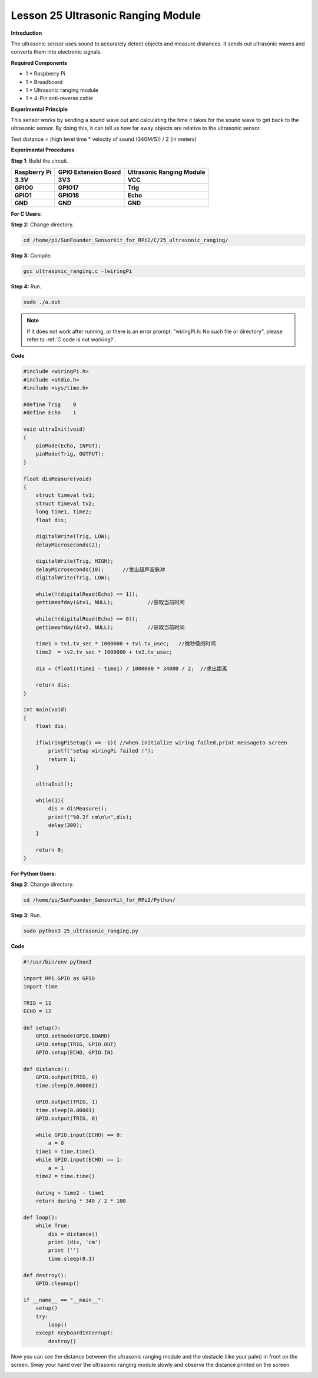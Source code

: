 Lesson 25 Ultrasonic Ranging Module
=====================================

**Introduction**

The ultrasonic sensor uses sound to accurately detect objects and
measure distances. It sends out ultrasonic waves and converts them into
electronic signals.

.. image:: media/image33.png
   :width: 2.35347in
   :height: 1.50903in

**Required Components**

- 1 \* Raspberry Pi

- 1 \* Breadboard

- 1 \* Ultrasonic ranging module

- 1 \* 4-Pin anti-reverse cable

**Experimental Principle**

This sensor works by sending a sound wave out and calculating the time
it takes for the sound wave to get back to the ultrasonic sensor. By
doing this, it can tell us how far away objects are relative to the
ultrasonic sensor.

Test distance = (high level time \* velocity of sound (340M/S)) / 2 (in
meters)

**Experimental Procedures**

**Step 1**: Build the circuit.

+-----------------------+---------------------+------------------------+
| **Raspberry Pi**      | **GPIO Extension    | **Ultrasonic Ranging   |
|                       | Board**             | Module**               |
+-----------------------+---------------------+------------------------+
| **3.3V**              | **3V3**             | **VCC**                |
+-----------------------+---------------------+------------------------+
| **GPIO0**             | **GPIO17**          | **Trig**               |
+-----------------------+---------------------+------------------------+
| **GPIO1**             | **GPIO18**          | **Echo**               |
+-----------------------+---------------------+------------------------+
| **GND**               | **GND**             | **GND**                |
+-----------------------+---------------------+------------------------+

.. image:: media/image208.png
   :alt: C:\Users\Daisy\Desktop\Fritzing(英语)\25_Ultrasonic_Ranging_bb.png25_Ultrasonic_Ranging_bb
   :width: 6.09861in
   :height: 5.53472in

**For C Users:**

**Step 2:** Change directory.

.. raw:: html

    <run></run>

.. code-block::

   cd /home/pi/SunFounder_SensorKit_for_RPi2/C/25_ultrasonic_ranging/

**Step 3:** Compile.

.. raw:: html

    <run></run>

.. code-block::

    gcc ultrasonic_ranging.c -lwiringPi

**Step 4:** Run.

.. raw:: html

    <run></run>

.. code-block::

    sudo ./a.out

.. note::

   If it does not work after running, or there is an error prompt: \"wiringPi.h: No such file or directory\", please refer to :ref:`C code is not working?`.

**Code**

.. code-block:: c

    #include <wiringPi.h>
    #include <stdio.h>
    #include <sys/time.h>

    #define Trig    0
    #define Echo    1

    void ultraInit(void)
    {
        pinMode(Echo, INPUT);
        pinMode(Trig, OUTPUT);
    }

    float disMeasure(void)
    {
        struct timeval tv1;
        struct timeval tv2;
        long time1, time2;
        float dis;

        digitalWrite(Trig, LOW);
        delayMicroseconds(2);

        digitalWrite(Trig, HIGH);
        delayMicroseconds(10);      //发出超声波脉冲
        digitalWrite(Trig, LOW);
                                    
        while(!(digitalRead(Echo) == 1));
        gettimeofday(&tv1, NULL);           //获取当前时间

        while(!(digitalRead(Echo) == 0));
        gettimeofday(&tv2, NULL);           //获取当前时间

        time1 = tv1.tv_sec * 1000000 + tv1.tv_usec;   //微秒级的时间
        time2  = tv2.tv_sec * 1000000 + tv2.tv_usec;

        dis = (float)(time2 - time1) / 1000000 * 34000 / 2;  //求出距离

        return dis;
    }

    int main(void)
    {
        float dis;

        if(wiringPiSetup() == -1){ //when initialize wiring failed,print messageto screen
            printf("setup wiringPi failed !");
            return 1; 
        }

        ultraInit();
        
        while(1){
            dis = disMeasure();
            printf("%0.2f cm\n\n",dis);
            delay(300);
        }

        return 0;
    }

**For Python Users:**

**Step 2:** Change directory.

.. raw:: html

    <run></run>

.. code-block::

    cd /home/pi/SunFounder_SensorKit_for_RPi2/Python/

**Step 3:** Run.

.. raw:: html

    <run></run>

.. code-block::

    sudo python3 25_ultrasonic_ranging.py

**Code**

.. raw:: html

    <run></run>

.. code-block:: python

    #!/usr/bin/env python3

    import RPi.GPIO as GPIO
    import time

    TRIG = 11
    ECHO = 12

    def setup():
        GPIO.setmode(GPIO.BOARD)
        GPIO.setup(TRIG, GPIO.OUT)
        GPIO.setup(ECHO, GPIO.IN)

    def distance():
        GPIO.output(TRIG, 0)
        time.sleep(0.000002)

        GPIO.output(TRIG, 1)
        time.sleep(0.00001)
        GPIO.output(TRIG, 0)
        
        while GPIO.input(ECHO) == 0:
            a = 0
        time1 = time.time()
        while GPIO.input(ECHO) == 1:
            a = 1
        time2 = time.time()

        during = time2 - time1
        return during * 340 / 2 * 100

    def loop():
        while True:
            dis = distance()
            print (dis, 'cm')
            print ('')
            time.sleep(0.3)

    def destroy():
        GPIO.cleanup()

    if __name__ == "__main__":
        setup()
        try:
            loop()
        except KeyboardInterrupt:
            destroy()

Now you can see the distance between the ultrasonic ranging module and
the obstacle (like your palm) in front on the screen. Sway your hand
over the ultrasonic ranging module slowly and observe the distance
printed on the screen.

.. image:: media/image209.jpeg